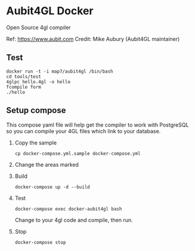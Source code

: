 * Aubit4GL Docker

Open Source 4gl compiler

Ref: https://www.aubit.com
Credit: Mike Aubury (Aubit4GL maintainer)

** Test 

: docker run -t -i map7/aubit4gl /bin/bash
: cd tools/test
: 4glpc hello.4gl -o hello
: fcompile form
: ./hello

** Setup compose

This compose yaml file will help get the compiler to work with PostgreSQL so you can compile your 4GL files which link to your database.
   
1. Copy the sample
   : cp docker-compose.yml.sample docker-compose.yml

2. Change the areas marked

3. Build
   : docker-compose up -d --build

4. Test
   : docker-compose exec docker-aubit4gl bash

   Change to your 4gl code and compile, then run.

5. Stop
   : docker-compose stop



